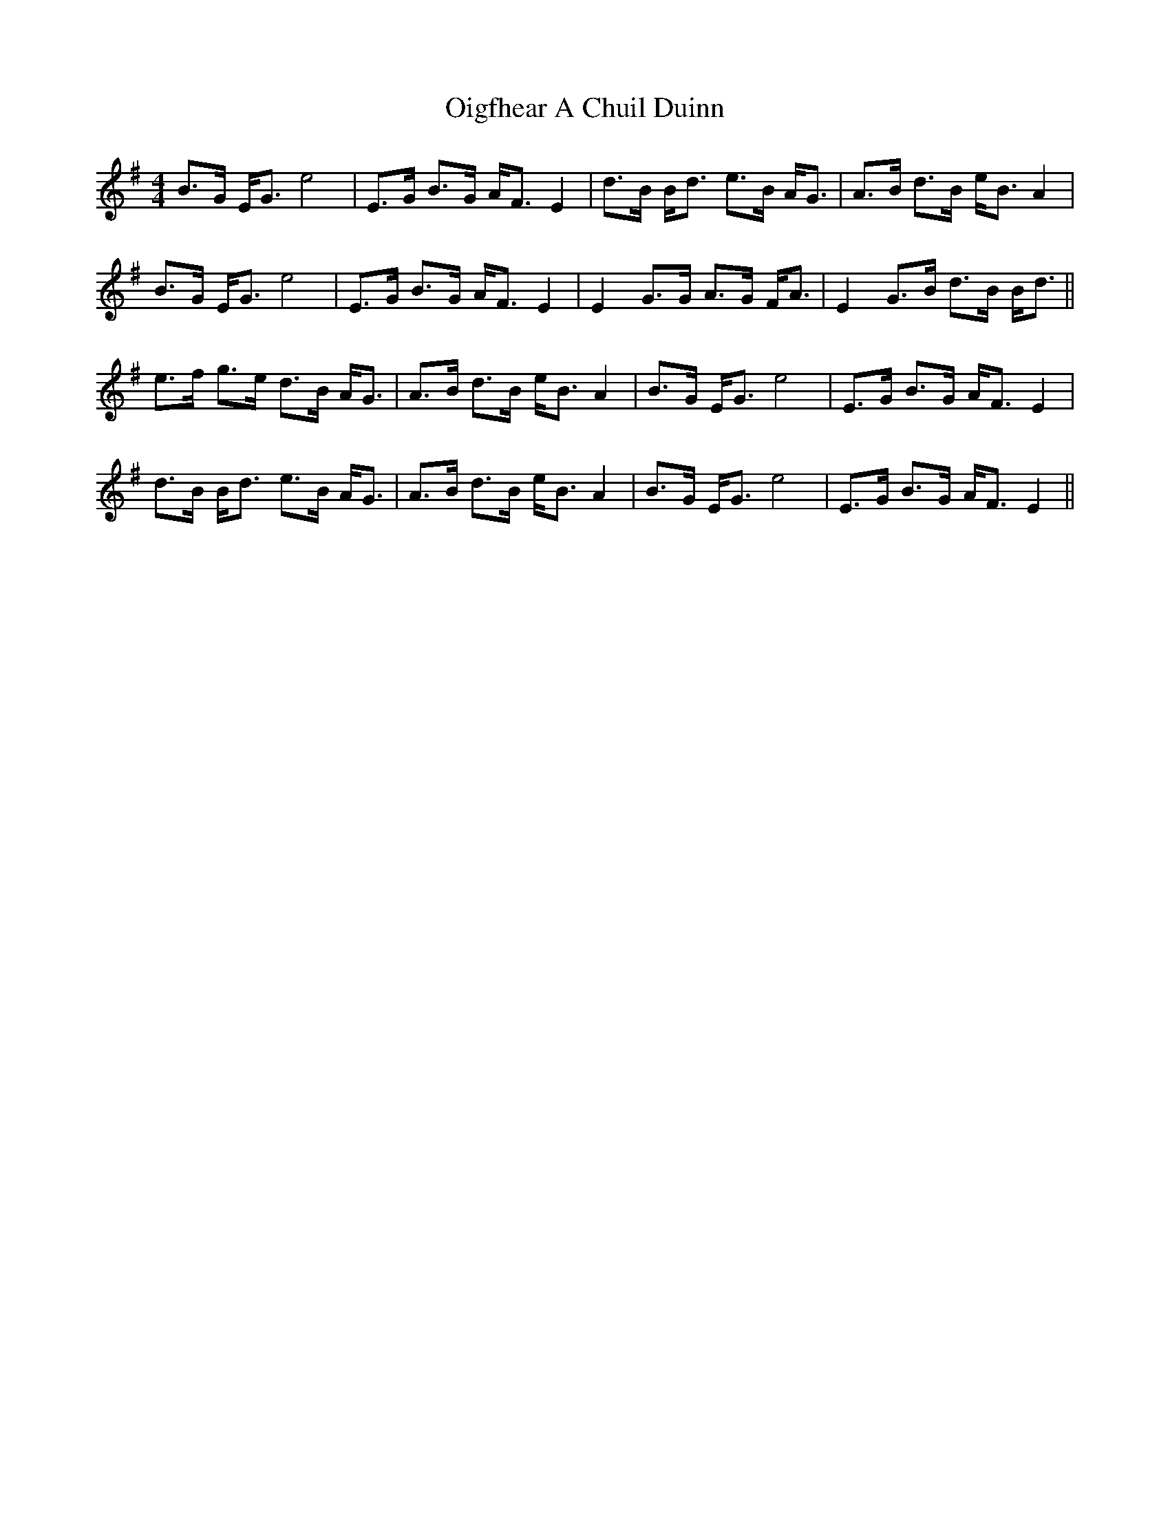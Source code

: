 X: 30089
T: Oigfhear A Chuil Duinn
R: strathspey
M: 4/4
K: Eminor
B>G E<G e4|E>G B>G A<F E2|d>B B<d e>B A<G|A>B d>B e<B A2|
B>G E<G e4|E>G B>G A<F E2|E2 G>G A>G F<A|E2 G>B d>B B<d||
e>f g>e d>B A<G|A>B d>B e<B A2|B>G E<G e4|E>G B>G A<F E2|
d>B B<d e>B A<G|A>B d>B e<B A2|B>G E<G e4|E>G B>G A<F E2||

